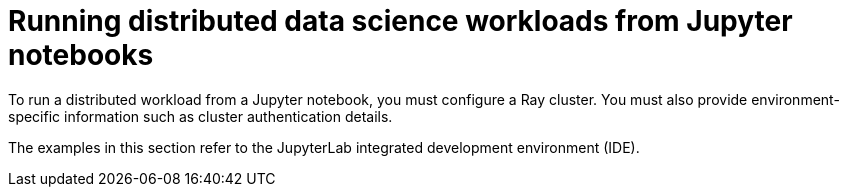 :_module-type: PROCEDURE

[id="running-distributed-data-science-workloads-from-notebooks_{context}"]
= Running distributed data science workloads from Jupyter notebooks

[role='_abstract']
To run a distributed workload from a Jupyter notebook, you must configure a Ray cluster.
You must also provide environment-specific information such as cluster authentication details.

The examples in this section refer to the JupyterLab integrated development environment (IDE).

////
[role='_additional-resources']
.Additional resources
<Do we want to link to additional resources?>


* link:https://url[link text]
////
